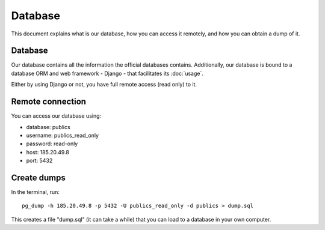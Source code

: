 Database
========

This document explains what is our database, how you can access it remotely,
and how you can obtain a dump of it.

Database
--------

.. _`official database`: http://www.base.gov.pt/base2

Our database contains all the information the official databases contains. Additionally, our database is bound
to a database ORM and web framework - Django - that facilitates its :doc:`usage`.

Either by using Django or not, you have full remote access (read only) to it.

Remote connection
-----------------

You can access our database using:

- database: publics
- username: publics_read_only
- password: read-only
- host: 185.20.49.8
- port: 5432

Create dumps
------------

In the terminal, run::

    pg_dump -h 185.20.49.8 -p 5432 -U publics_read_only -d publics > dump.sql

This creates a file "dump.sql" (it can take a while) that you can load to a database in your own computer.

